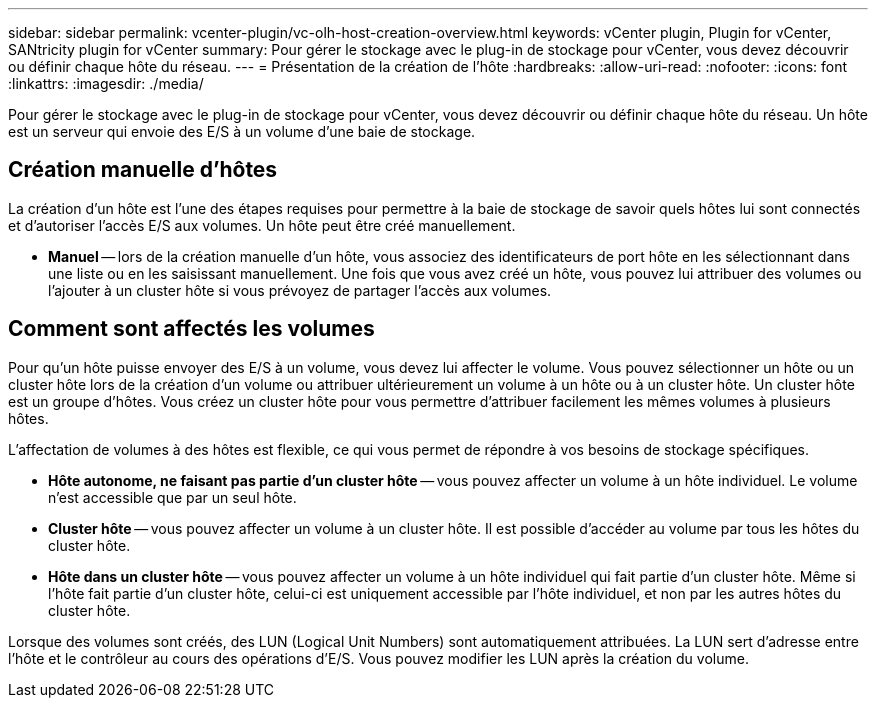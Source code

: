 ---
sidebar: sidebar 
permalink: vcenter-plugin/vc-olh-host-creation-overview.html 
keywords: vCenter plugin, Plugin for vCenter, SANtricity plugin for vCenter 
summary: Pour gérer le stockage avec le plug-in de stockage pour vCenter, vous devez découvrir ou définir chaque hôte du réseau. 
---
= Présentation de la création de l'hôte
:hardbreaks:
:allow-uri-read: 
:nofooter: 
:icons: font
:linkattrs: 
:imagesdir: ./media/


[role="lead"]
Pour gérer le stockage avec le plug-in de stockage pour vCenter, vous devez découvrir ou définir chaque hôte du réseau. Un hôte est un serveur qui envoie des E/S à un volume d'une baie de stockage.



== Création manuelle d'hôtes

La création d'un hôte est l'une des étapes requises pour permettre à la baie de stockage de savoir quels hôtes lui sont connectés et d'autoriser l'accès E/S aux volumes. Un hôte peut être créé manuellement.

* *Manuel* -- lors de la création manuelle d'un hôte, vous associez des identificateurs de port hôte en les sélectionnant dans une liste ou en les saisissant manuellement. Une fois que vous avez créé un hôte, vous pouvez lui attribuer des volumes ou l'ajouter à un cluster hôte si vous prévoyez de partager l'accès aux volumes.




== Comment sont affectés les volumes

Pour qu'un hôte puisse envoyer des E/S à un volume, vous devez lui affecter le volume. Vous pouvez sélectionner un hôte ou un cluster hôte lors de la création d'un volume ou attribuer ultérieurement un volume à un hôte ou à un cluster hôte. Un cluster hôte est un groupe d'hôtes. Vous créez un cluster hôte pour vous permettre d'attribuer facilement les mêmes volumes à plusieurs hôtes.

L'affectation de volumes à des hôtes est flexible, ce qui vous permet de répondre à vos besoins de stockage spécifiques.

* *Hôte autonome, ne faisant pas partie d'un cluster hôte* -- vous pouvez affecter un volume à un hôte individuel. Le volume n'est accessible que par un seul hôte.
* *Cluster hôte* -- vous pouvez affecter un volume à un cluster hôte. Il est possible d'accéder au volume par tous les hôtes du cluster hôte.
* *Hôte dans un cluster hôte* -- vous pouvez affecter un volume à un hôte individuel qui fait partie d'un cluster hôte. Même si l'hôte fait partie d'un cluster hôte, celui-ci est uniquement accessible par l'hôte individuel, et non par les autres hôtes du cluster hôte.


Lorsque des volumes sont créés, des LUN (Logical Unit Numbers) sont automatiquement attribuées. La LUN sert d'adresse entre l'hôte et le contrôleur au cours des opérations d'E/S. Vous pouvez modifier les LUN après la création du volume.
